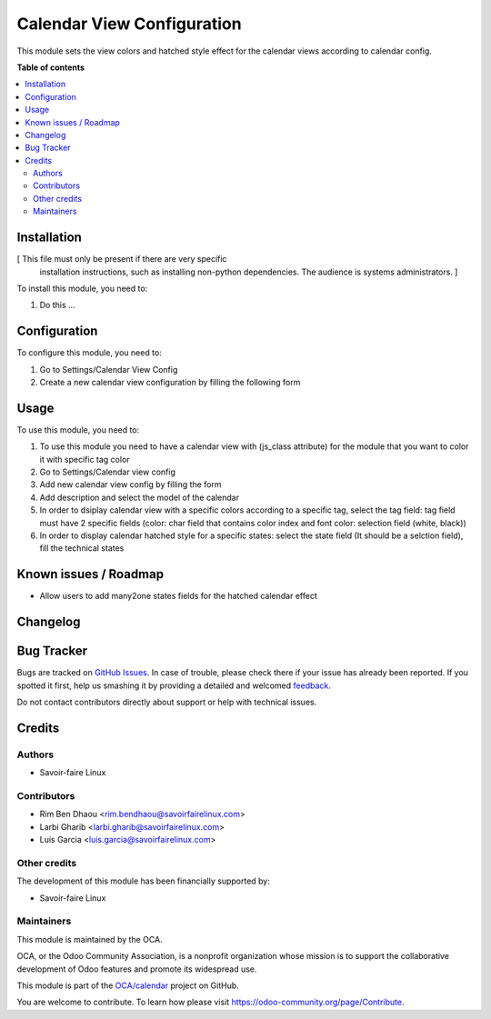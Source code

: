 ===========================
Calendar View Configuration
===========================

.. !!!!!!!!!!!!!!!!!!!!!!!!!!!!!!!!!!!!!!!!!!!!!!!!!!!!
   !! This file is generated by oca-gen-addon-readme !!
   !! changes will be overwritten.                   !!
   !!!!!!!!!!!!!!!!!!!!!!!!!!!!!!!!!!!!!!!!!!!!!!!!!!!!

.. |badge1| image:: https://img.shields.io/badge/maturity-Beta-yellow.png
    :target: https://odoo-community.org/page/development-status
    :alt: Beta
.. |badge2| image:: https://img.shields.io/badge/licence-LGPL--3-blue.png
    :target: http://www.gnu.org/licenses/lgpl-3.0-standalone.html
    :alt: License: LGPL-3
.. |badge3| image:: https://img.shields.io/badge/github-OCA%2Fcalendar-lightgray.png?logo=github
    :target: https://github.com/OCA/calendar/tree/11.0/web_calendar_view_custom_colors
    :alt: OCA/calendar
.. |badge4| image:: https://img.shields.io/badge/weblate-Translate%20me-F47D42.png
    :target: https://translation.odoo-community.org/projects/calendar-11-0/calendar-11-0-web_calendar_view_custom_colors
    :alt: Translate me on Weblate
.. |badge5| image:: https://img.shields.io/badge/runbot-Try%20me-875A7B.png
    :target: https://runbot.odoo-community.org/runbot/279/11.0
    :alt: Try me on Runbot

|badge1| |badge2| |badge3| |badge4| |badge5| 

This module sets the view colors and hatched style effect for the calendar views according to calendar config.


**Table of contents**

.. contents::
   :local:

Installation
============

[ This file must only be present if there are very specific
  installation instructions, such as installing non-python
  dependencies. The audience is systems administrators. ]

To install this module, you need to:

#. Do this ...

Configuration
=============

To configure this module, you need to:

#. Go to Settings/Calendar View Config
#. Create a new calendar view configuration by filling the following form


Usage
=====

To use this module, you need to:

#. To use this module you need to have a calendar view with (js_class attribute) for the module that you want to color it with specific tag color
#. Go to Settings/Calendar view config
#. Add new calendar view config by filling the form
#. Add description and select the model of the calendar
#. In order to dsiplay calendar view with a specific colors according to a specific tag, select the tag field: tag field must have 2 specific fields (color: char field that contains color index and font color: selection field (white, black))
#. In order to display calendar hatched style for a specific states: select the state field (It should be a selction field), fill the technical states


Known issues / Roadmap
======================

* Allow users to add many2one states fields for the hatched calendar effect

Changelog
=========




Bug Tracker
===========

Bugs are tracked on `GitHub Issues <https://github.com/OCA/calendar/issues>`_.
In case of trouble, please check there if your issue has already been reported.
If you spotted it first, help us smashing it by providing a detailed and welcomed
`feedback <https://github.com/OCA/calendar/issues/new?body=module:%20web_calendar_view_custom_colors%0Aversion:%2011.0%0A%0A**Steps%20to%20reproduce**%0A-%20...%0A%0A**Current%20behavior**%0A%0A**Expected%20behavior**>`_.

Do not contact contributors directly about support or help with technical issues.

Credits
=======

Authors
~~~~~~~

* Savoir-faire Linux

Contributors
~~~~~~~~~~~~

* Rim Ben Dhaou <rim.bendhaou@savoirfairelinux.com>
* Larbi Gharib <larbi.gharib@savoirfairelinux.com>
* Luis Garcia <luis.garcia@savoirfairelinux.com>


Other credits
~~~~~~~~~~~~~

The development of this module has been financially supported by:

* Savoir-faire Linux


Maintainers
~~~~~~~~~~~

This module is maintained by the OCA.

.. image:: https://odoo-community.org/logo.png
   :alt: Odoo Community Association
   :target: https://odoo-community.org

OCA, or the Odoo Community Association, is a nonprofit organization whose
mission is to support the collaborative development of Odoo features and
promote its widespread use.

This module is part of the `OCA/calendar <https://github.com/OCA/calendar/tree/11.0/web_calendar_view_custom_colors>`_ project on GitHub.

You are welcome to contribute. To learn how please visit https://odoo-community.org/page/Contribute.
